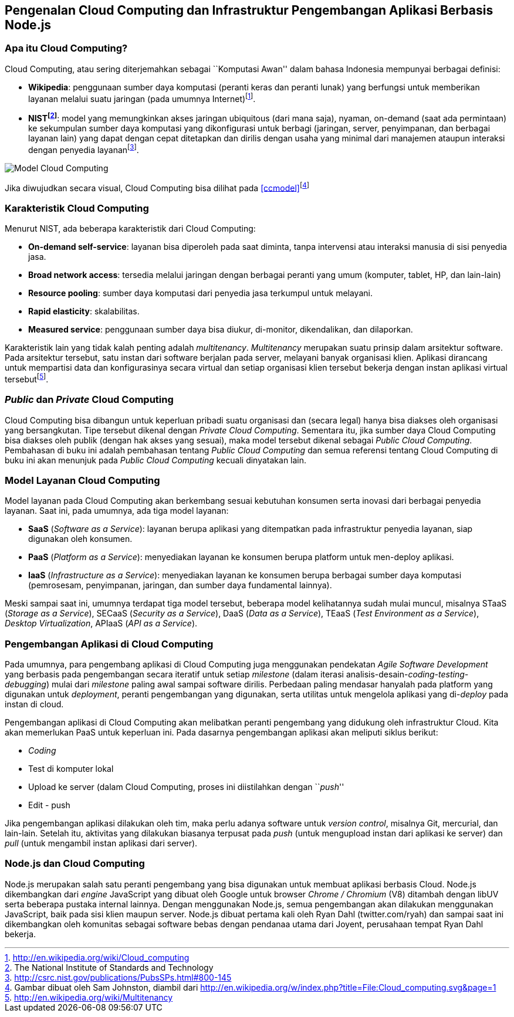 == Pengenalan Cloud Computing dan Infrastruktur Pengembangan Aplikasi Berbasis Node.js

=== Apa itu Cloud Computing?

Cloud Computing, atau sering diterjemahkan sebagai ``Komputasi Awan'' dalam bahasa Indonesia mempunyai berbagai definisi:

* **Wikipedia**: penggunaan sumber daya komputasi (peranti keras dan peranti lunak) yang berfungsi untuk memberikan layanan melalui suatu jaringan (pada umumnya Internet)footnote:[http://en.wikipedia.org/wiki/Cloud_computing].
* **NISTfootnote:[The National Institute of Standards and Technology]**: model yang memungkinkan akses jaringan ubiquitous (dari mana saja), nyaman, on-demand (saat ada permintaan) ke sekumpulan sumber daya komputasi yang dikonfigurasi untuk berbagi (jaringan, server, penyimpanan, dan berbagai layanan lain) yang dapat dengan cepat ditetapkan dan dirilis dengan usaha yang minimal dari manajemen ataupun interaksi dengan penyedia layananfootnote:[http://csrc.nist.gov/publications/PubsSPs.html#800-145].

[[ccmodel]]
image:gambar/662px-Cloud_computing.png[Model Cloud Computing]

Jika diwujudkan secara visual, Cloud Computing bisa dilihat pada
<<ccmodel>>footnote:[Gambar dibuat oleh Sam Johnston, diambil dari http://en.wikipedia.org/w/index.php?title=File:Cloud_computing.svg&page=1]

=== Karakteristik Cloud Computing

Menurut NIST, ada beberapa karakteristik dari Cloud Computing:

* **On-demand self-service**: layanan bisa diperoleh pada saat diminta, tanpa intervensi atau interaksi manusia di sisi penyedia jasa.
* **Broad network access**: tersedia melalui jaringan dengan berbagai peranti yang umum (komputer, tablet, HP, dan lain-lain)
* **Resource pooling**: sumber daya komputasi dari penyedia jasa terkumpul untuk melayani.
* **Rapid elasticity**: skalabilitas.
* **Measured service**: penggunaan sumber daya bisa diukur, di-monitor, dikendalikan, dan dilaporkan.

Karakteristik lain yang tidak kalah penting adalah __multitenancy__. _Multitenancy_ merupakan suatu prinsip dalam arsitektur software. Pada arsitektur tersebut, satu instan dari software berjalan pada server, melayani banyak organisasi klien. Aplikasi dirancang untuk mempartisi data dan konfigurasinya secara virtual dan setiap organisasi klien tersebut bekerja dengan instan aplikasi virtual tersebutfootnote:[http://en.wikipedia.org/wiki/Multitenancy].

=== _Public_ dan _Private_ Cloud Computing

Cloud Computing bisa dibangun untuk keperluan pribadi suatu organisasi dan (secara legal) hanya bisa diakses oleh organisasi yang bersangkutan. Tipe tersebut dikenal dengan __Private Cloud Computing__. Sementara itu, jika sumber daya Cloud Computing bisa diakses oleh publik (dengan hak akses yang sesuai), maka model tersebut dikenal sebagai __Public Cloud Computing__. Pembahasan di buku ini adalah pembahasan tentang _Public Cloud Computing_ dan semua referensi tentang Cloud Computing di buku ini akan menunjuk pada _Public Cloud Computing_ kecuali dinyatakan lain.

=== Model Layanan Cloud Computing

Model layanan pada Cloud Computing akan berkembang sesuai kebutuhan konsumen serta inovasi dari berbagai penyedia layanan. Saat ini, pada umumnya, ada tiga model layanan:

* *SaaS* (__Software as a Service__): layanan berupa aplikasi yang ditempatkan pada infrastruktur penyedia layanan, siap digunakan oleh konsumen.
* *PaaS* (__Platform as a Service__): menyediakan layanan ke konsumen berupa platform untuk men-deploy aplikasi.
* *IaaS* (__Infrastructure as a Service__): menyediakan layanan ke konsumen berupa berbagai sumber daya komputasi (pemrosesam, penyimpanan, jaringan, dan sumber daya fundamental lainnya).

Meski sampai saat ini, umumnya terdapat tiga model tersebut, beberapa model kelihatannya sudah mulai muncul, misalnya STaaS (__Storage as a Service__), SECaaS (__Security as a Service__), DaaS (__Data as a Service__), TEaaS (__Test Environment as a Service__), __Desktop Virtualization__, APIaaS (__API as a Service__).

=== Pengembangan Aplikasi di Cloud Computing

Pada umumnya, para pengembang aplikasi di Cloud Computing juga menggunakan pendekatan _Agile Software Development_ yang berbasis pada pengembangan secara iteratif untuk setiap _milestone_ (dalam iterasi analisis-desain-__coding-testing-debugging__) mulai dari _milestone_ paling awal sampai software dirilis. Perbedaan paling mendasar hanyalah pada platform yang digunakan untuk __deployment__, peranti pengembangan yang digunakan, serta utilitas untuk mengelola aplikasi yang di-__deploy__ pada instan di cloud.

Pengembangan aplikasi di Cloud Computing akan melibatkan peranti pengembang yang didukung oleh infrastruktur Cloud. Kita akan memerlukan PaaS untuk keperluan ini. Pada dasarnya pengembangan aplikasi akan meliputi siklus berikut:

* _Coding_
* Test di komputer lokal
* Upload ke server (dalam Cloud Computing, proses ini diistilahkan dengan ``__push__''
* Edit - push

Jika pengembangan aplikasi dilakukan oleh tim, maka perlu adanya software untuk __version control__, misalnya Git, mercurial, dan lain-lain. Setelah itu, aktivitas yang dilakukan biasanya terpusat pada _push_ (untuk mengupload instan dari aplikasi ke server) dan _pull_ (untuk mengambil instan aplikasi dari server).

=== Node.js dan Cloud Computing

Node.js merupakan salah satu peranti pengembang yang bisa digunakan untuk membuat aplikasi berbasis Cloud. Node.js dikembangkan dari _engine_ JavaScript yang dibuat oleh Google untuk browser _Chrome / Chromium_ (V8) ditambah dengan libUV serta beberapa pustaka internal lainnya. Dengan menggunakan Node.js, semua pengembangan akan dilakukan menggunakan JavaScript, baik pada sisi klien maupun server. Node.js dibuat pertama kali oleh Ryan Dahl (twitter.com/ryah) dan sampai saat ini dikembangkan oleh komunitas sebagai software bebas dengan pendanaa utama dari Joyent, perusahaan tempat Ryan Dahl bekerja.

